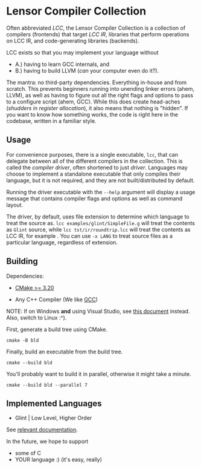 #+created: <2022-08-01 Mon>

* Lensor Compiler Collection

Often abbreviated /LCC/, the Lensor Compiler Collection is a collection of compilers (frontends) that target /LCC IR/, libraries that perform operations on LCC IR, and code-generating libraries (backends).

LCC exists so that you may implement your language without
- A.) having to learn GCC internals, and
- B.) having to build LLVM (/can/ your computer even do it?).

The mantra: no third-party dependencies. Everything in-house and from scratch. This prevents beginners running into unending linker errors (ahem, LLVM), as well as having to figure out all the right flags and options to pass to a configure script (ahem, GCC). While this does create head-aches (/shudders in register allocation/), it also means that nothing is "hidden". If you want to know how something works, the code is right here in the codebase, written in a familiar style.

** Usage

For convenience purposes, there is a single executable, ~lcc~, that can delegate between all of the different compilers in the collection. This is called the /compiler driver/, often shortened to just /driver/. Languages may choose to implement a standalone executable that only compiles their language, but it is not required, and they are not built/distributed by default.

Running the driver executable with the =--help= argument will display a usage message that contains compiler flags and options as well as command layout.

The driver, by default, uses file extension to determine which language to treat the source as. ~lcc examples/glint/SimpleFile.g~ will treat the contents as ~Glint~ source, while ~lcc tst/ir/roundtrip.lcc~ will treat the contents as LCC IR, for example . You can use ~-x LANG~ to treat source files as a particular language, regardless of extension.

** Building

Dependencies:

- [[https://cmake.org/][CMake >= 3.20]]

- Any C++ Compiler (We like [[https://gcc.gnu.org/][GCC]])

NOTE: If on Windows *and* using Visual Studio, see [[file:docs/VISUAL_STUDIO.org][this document]] instead. Also, switch to Linux :^).

First, generate a build tree using CMake.
#+begin_src shell
  cmake -B bld
#+end_src

Finally, build an executable from the build tree.
#+begin_src shell
  cmake --build bld
#+end_src

You'll probably want to build it in parallel, otherwise it might take a minute.
#+begin_src shell
  cmake --build bld --parallel 7
#+end_src

** Implemented Languages

- Glint | Low Level, Higher Order

See [[file:docs/glint/][relevant documentation]].

In the future, we hope to support

- some of C
- YOUR language :) (it's easy, really)
